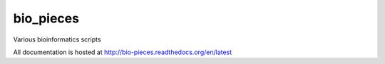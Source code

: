 bio_pieces
==========

.. image:: https://readthedocs.org/projects/bio-pieces/badge/?version=latest
    :target: http://bio-pieces.readthedocs.org/en/latest/
    :alt: Documentation Status

.. image:: https://travis-ci.org/VDBWRAIR/bio_pieces.svg
    :target: https://travis-ci.org/VDBWRAIR/bio_pieces

.. image:: https://coveralls.io/repos/VDBWRAIR/bio_pieces/badge.svg
  :target: https://coveralls.io/r/VDBWRAIR/bio_pieces

Various bioinformatics scripts

All documentation is hosted at http://bio-pieces.readthedocs.org/en/latest
